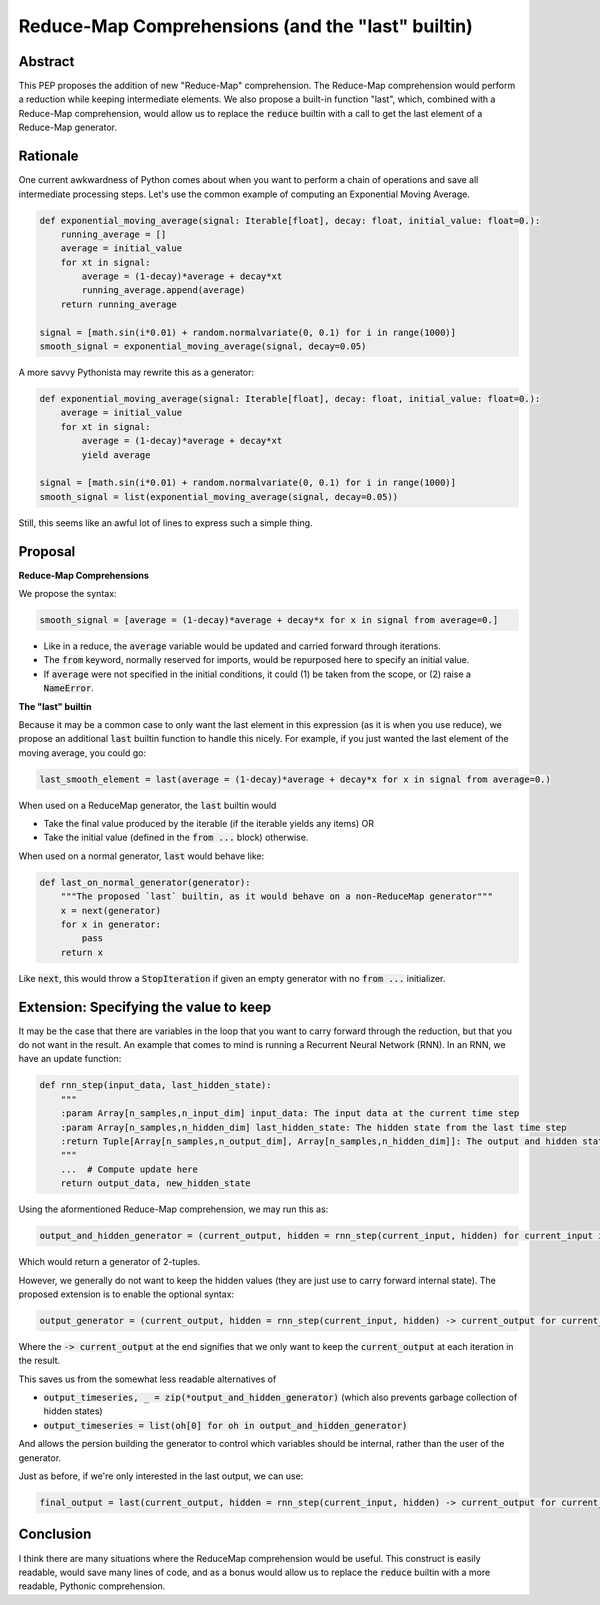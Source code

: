 =========
Reduce-Map Comprehensions (and the "last" builtin)
=========

Abstract
--------

This PEP proposes the addition of new "Reduce-Map" comprehension.  The Reduce-Map comprehension would perform a reduction while keeping intermediate elements.  We also propose a built-in function "last", which, combined with a Reduce-Map comprehension, would allow us to replace the :code:`reduce` builtin with a call to get the last element of a Reduce-Map generator.

Rationale
--------

One current awkwardness of Python comes about when you want to perform a chain of operations and save all intermediate processing steps.  Let's use the common example of computing an Exponential Moving Average.

.. code-block:: python

    def exponential_moving_average(signal: Iterable[float], decay: float, initial_value: float=0.):
        running_average = []
        average = initial_value
        for xt in signal:
            average = (1-decay)*average + decay*xt
            running_average.append(average)
        return running_average
    
    signal = [math.sin(i*0.01) + random.normalvariate(0, 0.1) for i in range(1000)]
    smooth_signal = exponential_moving_average(signal, decay=0.05)
        
A more savvy Pythonista may rewrite this as a generator:

.. code-block:: python

    def exponential_moving_average(signal: Iterable[float], decay: float, initial_value: float=0.):
        average = initial_value
        for xt in signal:
            average = (1-decay)*average + decay*xt
            yield average
    
    signal = [math.sin(i*0.01) + random.normalvariate(0, 0.1) for i in range(1000)]
    smooth_signal = list(exponential_moving_average(signal, decay=0.05))
    
Still, this seems like an awful lot of lines to express such a simple thing.


Proposal
--------

**Reduce-Map Comprehensions**

We propose the syntax:

.. code-block:: python

    smooth_signal = [average = (1-decay)*average + decay*x for x in signal from average=0.]
    
- Like in a reduce, the :code:`average` variable would be updated and carried forward through iterations.  
- The :code:`from` keyword, normally reserved for imports, would be repurposed here to specify an initial value. 
- If :code:`average` were not specified in the initial conditions, it could (1) be taken from the scope, or (2) raise a :code:`NameError`.

**The "last" builtin**

Because it may be a common case to only want the last element in this expression (as it is when you use reduce), we propose an additional :code:`last` builtin function to handle this nicely.  For example, if you just wanted the last element of the moving average, you could go: 

.. code-block:: python
    
    last_smooth_element = last(average = (1-decay)*average + decay*x for x in signal from average=0.)
    
When used on a ReduceMap generator, the :code:`last` builtin would

- Take the final value produced by the iterable (if the iterable yields any items) OR
- Take the initial value (defined in the :code:`from ...` block) otherwise.

When used on a normal generator, :code:`last` would behave like:

.. code-block:: python

    def last_on_normal_generator(generator):
        """The proposed `last` builtin, as it would behave on a non-ReduceMap generator"""
        x = next(generator)
        for x in generator:
            pass
        return x

Like :code:`next`, this would throw a :code:`StopIteration` if given an empty generator with no :code:`from ...` initializer.


Extension: Specifying the value to keep
--------

It may be the case that there are variables in the loop that you want to carry forward through the reduction, but that you do not want in the result.  An example that comes to mind is running a Recurrent Neural Network (RNN).  In an RNN, we have an update function:

.. code-block:: python

    def rnn_step(input_data, last_hidden_state):
        """
        :param Array[n_samples,n_input_dim] input_data: The input data at the current time step
        :param Array[n_samples,n_hidden_dim] last_hidden_state: The hidden state from the last time step
        :return Tuple[Array[n_samples,n_output_dim], Array[n_samples,n_hidden_dim]]: The output and hidden state.
        """
        ...  # Compute update here
        return output_data, new_hidden_state


Using the aformentioned Reduce-Map comprehension, we may run this as:

.. code-block:: python

   output_and_hidden_generator = (current_output, hidden = rnn_step(current_input, hidden) for current_input in input_timeseries from hidden=np.zeros((n_samples, n_hidden_dim)))
   
   
Which would return a generator of 2-tuples.

However, we generally do not want to keep the hidden values (they are just use to carry forward internal state).  The proposed extension is to enable the optional syntax: 

.. code-block:: python

   output_generator = (current_output, hidden = rnn_step(current_input, hidden) -> current_output for current_input in input_timeseries from hidden=np.zeros((n_samples, n_hidden_dim)))

Where the :code:`-> current_output` at the end signifies that we only want to keep the :code:`current_output` at each iteration in the result.

This saves us from the somewhat less readable alternatives of 

- :code:`output_timeseries, _ = zip(*output_and_hidden_generator)` (which also prevents garbage collection of hidden states)
- :code:`output_timeseries = list(oh[0] for oh in output_and_hidden_generator)` 

And allows the persion building the generator to control which variables should be internal, rather than the user of the generator.  

Just as before, if we're only interested in the last output, we can use:
   
.. code-block:: python

   final_output = last(current_output, hidden = rnn_step(current_input, hidden) -> current_output for current_input in input_timeseries from hidden=np.zeros((n_samples, n_hidden_dim)))

Conclusion
-----------

I think there are many situations where the ReduceMap comprehension would be useful.  This construct is easily readable, would save many lines of code, and as a bonus would allow us to replace the :code:`reduce` builtin with a more readable, Pythonic comprehension.  
